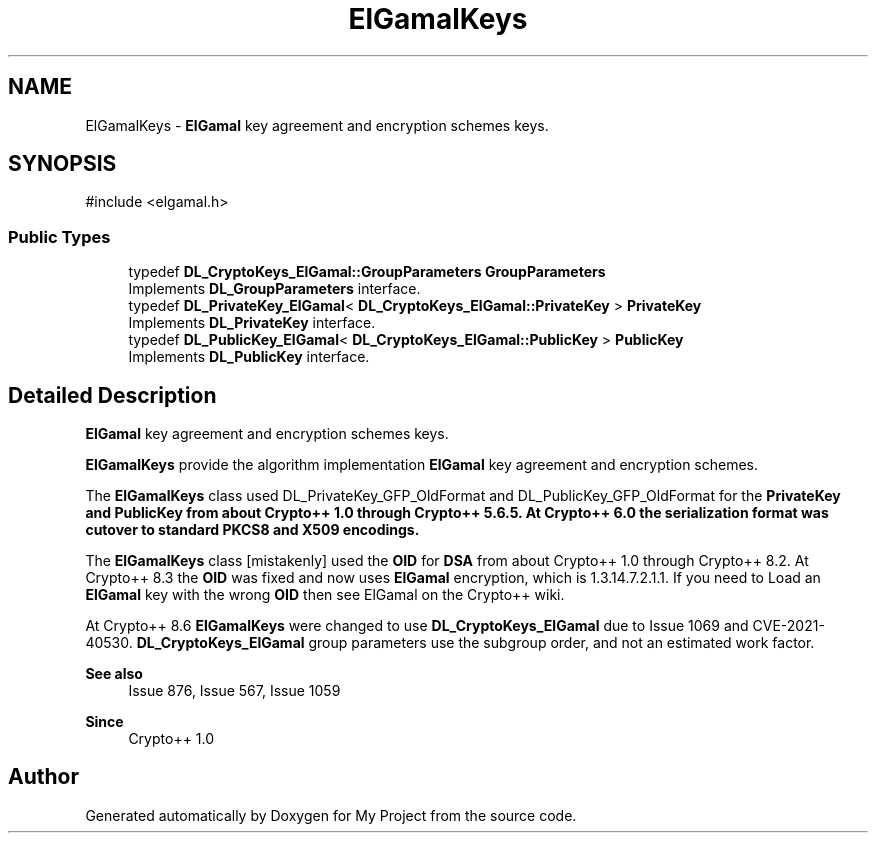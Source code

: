 .TH "ElGamalKeys" 3 "My Project" \" -*- nroff -*-
.ad l
.nh
.SH NAME
ElGamalKeys \- \fBElGamal\fP key agreement and encryption schemes keys\&.  

.SH SYNOPSIS
.br
.PP
.PP
\fR#include <elgamal\&.h>\fP
.SS "Public Types"

.in +1c
.ti -1c
.RI "typedef \fBDL_CryptoKeys_ElGamal::GroupParameters\fP \fBGroupParameters\fP"
.br
.RI "Implements \fBDL_GroupParameters\fP interface\&. "
.ti -1c
.RI "typedef \fBDL_PrivateKey_ElGamal\fP< \fBDL_CryptoKeys_ElGamal::PrivateKey\fP > \fBPrivateKey\fP"
.br
.RI "Implements \fBDL_PrivateKey\fP interface\&. "
.ti -1c
.RI "typedef \fBDL_PublicKey_ElGamal\fP< \fBDL_CryptoKeys_ElGamal::PublicKey\fP > \fBPublicKey\fP"
.br
.RI "Implements \fBDL_PublicKey\fP interface\&. "
.in -1c
.SH "Detailed Description"
.PP 
\fBElGamal\fP key agreement and encryption schemes keys\&. 

\fBElGamalKeys\fP provide the algorithm implementation \fBElGamal\fP key agreement and encryption schemes\&.

.PP
The \fBElGamalKeys\fP class used \fRDL_PrivateKey_GFP_OldFormat\fP and \fRDL_PublicKey_GFP_OldFormat\fP for the \fR\fBPrivateKey\fP\fP and \fR\fBPublicKey\fP\fP from about Crypto++ 1\&.0 through Crypto++ 5\&.6\&.5\&. At Crypto++ 6\&.0 the serialization format was cutover to standard PKCS8 and X509 encodings\&.

.PP
The \fBElGamalKeys\fP class [mistakenly] used the \fBOID\fP for \fBDSA\fP from about Crypto++ 1\&.0 through Crypto++ 8\&.2\&. At Crypto++ 8\&.3 the \fBOID\fP was fixed and now uses \fBElGamal\fP encryption, which is 1\&.3\&.14\&.7\&.2\&.1\&.1\&. If you need to \fRLoad\fP an \fBElGamal\fP key with the wrong \fBOID\fP then see \fRElGamal\fP on the Crypto++ wiki\&.

.PP
At Crypto++ 8\&.6 \fBElGamalKeys\fP were changed to use \fBDL_CryptoKeys_ElGamal\fP due to Issue 1069 and CVE-2021-40530\&. \fBDL_CryptoKeys_ElGamal\fP group parameters use the subgroup order, and not an estimated work factor\&. 
.PP
\fBSee also\fP
.RS 4
\fRIssue 876\fP, \fRIssue 567\fP, \fRIssue 1059\fP 
.RE
.PP
\fBSince\fP
.RS 4
Crypto++ 1\&.0 
.RE
.PP


.SH "Author"
.PP 
Generated automatically by Doxygen for My Project from the source code\&.
